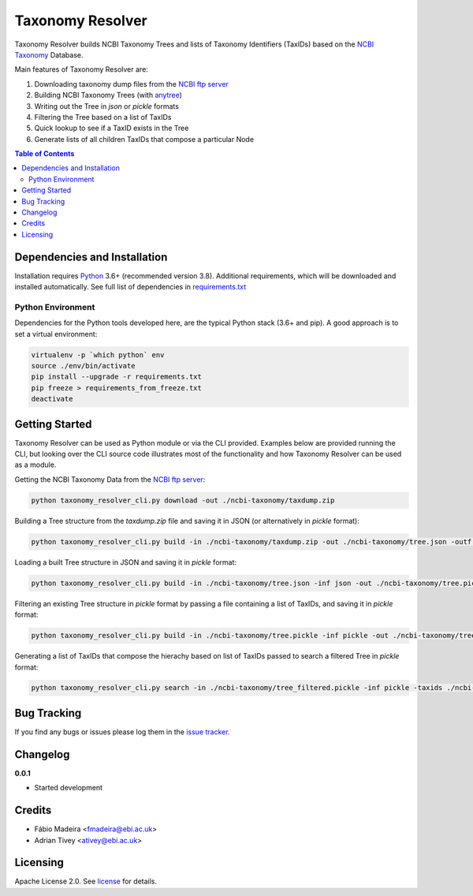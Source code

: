 #################
Taxonomy Resolver
#################

Taxonomy Resolver builds NCBI Taxonomy Trees and lists of Taxonomy Identifiers (TaxIDs)
based on the `NCBI Taxonomy`_ Database.

Main features of Taxonomy Resolver are:

1. Downloading taxonomy dump files from the `NCBI ftp server`_
2. Building NCBI Taxonomy Trees (with `anytree`_)
3. Writing out the Tree in `json` or `pickle` formats
4. Filtering the Tree based on a list of TaxIDs
5. Quick lookup to see if a TaxID exists in the Tree
6. Generate lists of all children TaxIDs that compose a particular Node


.. contents:: **Table of Contents**
   :depth: 3


Dependencies and Installation
=============================

Installation requires `Python`_ 3.6+ (recommended version 3.8). Additional requirements, which will be
downloaded and installed automatically. See full list of dependencies in `requirements.txt`_

Python Environment
------------------

Dependencies for the Python tools developed here, are the typical Python stack (3.6+ and pip).
A good approach is to set a virtual environment:

.. code-block:: bash

  virtualenv -p `which python` env
  source ./env/bin/activate
  pip install --upgrade -r requirements.txt
  pip freeze > requirements_from_freeze.txt
  deactivate


Getting Started
===============

Taxonomy Resolver can be used as Python module or via the CLI provided. Examples below are
provided running the CLI, but looking over the CLI source code illustrates most of the
functionality and how Taxonomy Resolver can be used as a module.


Getting the NCBI Taxonomy Data from the `NCBI ftp server`_:

.. code-block:: bash

  python taxonomy_resolver_cli.py download -out ./ncbi-taxonomy/taxdump.zip


Building a Tree structure from the `taxdump.zip` file and saving it in JSON (or alternatively in `pickle` format):

.. code-block:: bash

  python taxonomy_resolver_cli.py build -in ./ncbi-taxonomy/taxdump.zip -out ./ncbi-taxonomy/tree.json -outf json


Loading a built Tree structure in JSON and saving it in `pickle` format:

.. code-block:: bash

  python taxonomy_resolver_cli.py build -in ./ncbi-taxonomy/tree.json -inf json -out ./ncbi-taxonomy/tree.pickle -outf pickle


Filtering an existing Tree structure in `pickle` format by passing a file containing a list of TaxIDs, and saving it in `pickle` format:

.. code-block:: bash

  python taxonomy_resolver_cli.py build -in ./ncbi-taxonomy/tree.pickle -inf pickle -out ./ncbi-taxonomy/tree_filtered.pickle -outf pickle -taxidf ./ncbi-taxonomy/taxids_filter.txt


Generating a list of TaxIDs that compose the hierachy based on list of TaxIDs passed to search
a filtered Tree in `pickle` format:

.. code-block:: bash

  python taxonomy_resolver_cli.py search -in ./ncbi-taxonomy/tree_filtered.pickle -inf pickle -taxids ./ncbi-taxonomy/taxids_search.txt -taxidf ./ncbi-taxonomy/taxids_filter.txt -out ./ncbi-taxonomy/taxids_list.txt


Bug Tracking
============

If you find any bugs or issues please log them in the `issue tracker`_.

Changelog
=========

**0.0.1**

- Started development

Credits
=======

* Fábio Madeira <fmadeira@ebi.ac.uk>
* Adrian Tivey <ativey@ebi.ac.uk>

Licensing
=========

Apache License 2.0. See `license`_ for details.

.. links
.. _license: LICENSE
.. _issue tracker: ../../issues
.. _requirements.txt: requirements.txt
.. _Python: https://www.python.org/
.. _NCBI Taxonomy: https://www.ncbi.nlm.nih.gov/taxonomy
.. _NCBI ftp server: https://ftp.ncbi.nih.gov/pub/taxonomy/
.. _anytree: https://github.com/c0fec0de/anytree
